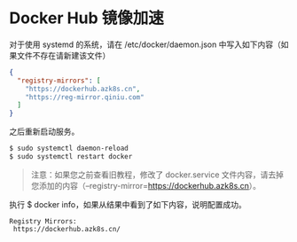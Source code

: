 * Docker Hub 镜像加速
对于使用 systemd 的系统，请在 /etc/docker/daemon.json 中写入如下内容（如果文件不存在请新建该文件）

#+begin_src json
  {
    "registry-mirrors": [
      "https://dockerhub.azk8s.cn",
      "https://reg-mirror.qiniu.com"
    ]
  }
#+end_src

之后重新启动服务。

#+begin_src sh
  $ sudo systemctl daemon-reload
  $ sudo systemctl restart docker
#+end_src

#+begin_quote
注意：如果您之前查看旧教程，修改了 docker.service 文件内容，请去掉您添加的内容（--registry-mirror=https://dockerhub.azk8s.cn）。
#+end_quote

执行 $ docker info，如果从结果中看到了如下内容，说明配置成功。

#+begin_example
Registry Mirrors:
 https://dockerhub.azk8s.cn/
#+end_example
